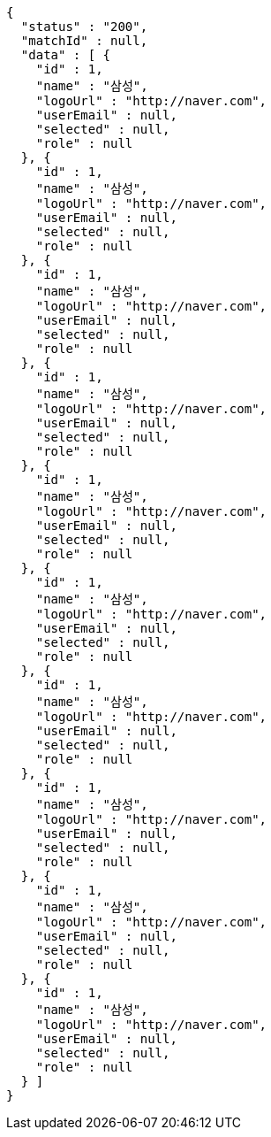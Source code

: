 [source,options="nowrap"]
----
{
  "status" : "200",
  "matchId" : null,
  "data" : [ {
    "id" : 1,
    "name" : "삼성",
    "logoUrl" : "http://naver.com",
    "userEmail" : null,
    "selected" : null,
    "role" : null
  }, {
    "id" : 1,
    "name" : "삼성",
    "logoUrl" : "http://naver.com",
    "userEmail" : null,
    "selected" : null,
    "role" : null
  }, {
    "id" : 1,
    "name" : "삼성",
    "logoUrl" : "http://naver.com",
    "userEmail" : null,
    "selected" : null,
    "role" : null
  }, {
    "id" : 1,
    "name" : "삼성",
    "logoUrl" : "http://naver.com",
    "userEmail" : null,
    "selected" : null,
    "role" : null
  }, {
    "id" : 1,
    "name" : "삼성",
    "logoUrl" : "http://naver.com",
    "userEmail" : null,
    "selected" : null,
    "role" : null
  }, {
    "id" : 1,
    "name" : "삼성",
    "logoUrl" : "http://naver.com",
    "userEmail" : null,
    "selected" : null,
    "role" : null
  }, {
    "id" : 1,
    "name" : "삼성",
    "logoUrl" : "http://naver.com",
    "userEmail" : null,
    "selected" : null,
    "role" : null
  }, {
    "id" : 1,
    "name" : "삼성",
    "logoUrl" : "http://naver.com",
    "userEmail" : null,
    "selected" : null,
    "role" : null
  }, {
    "id" : 1,
    "name" : "삼성",
    "logoUrl" : "http://naver.com",
    "userEmail" : null,
    "selected" : null,
    "role" : null
  }, {
    "id" : 1,
    "name" : "삼성",
    "logoUrl" : "http://naver.com",
    "userEmail" : null,
    "selected" : null,
    "role" : null
  } ]
}
----